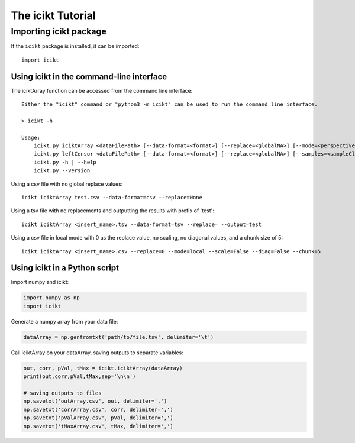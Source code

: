 The icikt Tutorial
====================



Importing icikt package
~~~~~~~~~~~~~~~~~~~~~~~~~

If the ``icikt`` package is installed, it can be imported::

    import icikt




Using icikt in the command-line interface
-------------------------------------------

The iciktArray function can be accessed from the command line interface::

    Either the "icikt" command or "python3 -m icikt" can be used to run the command line interface.

    > icikt -h
    
    Usage:
        icikt.py iciktArray <dataFilePath> [--data-format=<format>] [--replace=<globalNA>] [--mode=<perspective>] [--scale=<scaleMax>] [--diag=<diagGood>] [--chunk=<chunkSize>] [--output=<outname>] [--include=<includeOnly>]
        icikt.py leftCensor <dataFilePath> [--data-format=<format>] [--replace=<globalNA>] [--samples=<sampleClasses>]
        icikt.py -h | --help
        icikt.py --version

Using a csv file with no global replace values::

    icikt iciktArray test.csv --data-format=csv --replace=None

Using a tsv file with no replacements and outputting the results with prefix of 'test'::

    icikt iciktArray <insert_name>.tsv --data-format=tsv --replace= --output=test
    
Using a csv file in local mode with 0 as the replace value, no scaling, no diagonal values, and a chunk size of 5::

    icikt iciktArray <insert_name>.csv --replace=0 --mode=local --scale=False --diag=False --chunk=5


Using icikt in a Python script
--------------------------------
Import numpy and icikt:

.. code:: python

        import numpy as np
        import icikt

Generate a numpy array from your data file:

.. code:: python

        dataArray = np.genfromtxt('path/to/file.tsv', delimiter='\t')

Call iciktArray on your dataArray, saving outputs to separate variables:

.. code:: python

        out, corr, pVal, tMax = icikt.iciktArray(dataArray)
        print(out,corr,pVal,tMax,sep='\n\n')
        
        # saving outputs to files
        np.savetxt('outArray.csv', out, delimiter=',')
        np.savetxt('corrArray.csv', corr, delimiter=',')
        np.savetxt('pValArray.csv', pVal, delimiter=',')
        np.savetxt('tMaxArray.csv', tMax, delimiter=',')
